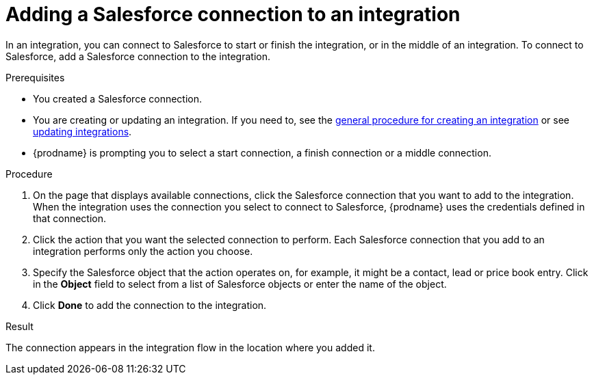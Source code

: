 // This module is included in the following assemblies:
// as_connecting-to-sf.adoc

[id='adding-sf-connections_{context}']
= Adding a Salesforce connection to an integration

In an integration, you can connect to Salesforce to start or finish the
integration, or in the middle of an integration. To connect to Salesforce,
add a Salesforce connection to the integration.

.Prerequisites
* You created a Salesforce connection. 
* You are creating or updating an integration. If you need to, see the 
link:{LinkFuseOnlineIntegrationGuide}#procedure-for-creating-an-integration_create[general procedure for creating an integration]
or see link:{LinkFuseOnlineIntegrationGuide}#updating-integrations_manage[updating integrations].
* {prodname} is prompting you to select a start connection, a
finish connection or a middle connection.

.Procedure

. On the page that displays available connections, click the Salesforce
connection that you want to add to the integration. When the integration
uses the connection you select to connect to Salesforce, {prodname}
uses the credentials defined in that connection.

. Click the action that you want the selected connection to perform.  Each
Salesforce connection
that you add to an integration performs only the action you choose.

. Specify the Salesforce object that the action operates on, for example, it
might be a contact, lead or price book entry. Click in the *Object* field
to select from a list of Salesforce objects or enter the name of the object.

. Click *Done* to add the connection to the integration.

.Result
The connection appears in the integration flow 
in the location where you added it. 
